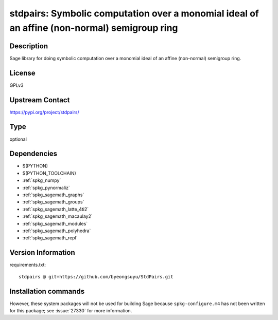 .. _spkg_stdpairs:

stdpairs: Symbolic computation over a monomial ideal of an affine (non-normal) semigroup ring
=============================================================================================

Description
-----------

Sage library for doing symbolic computation over a monomial ideal of an affine (non-normal) semigroup ring.

License
-------

GPLv3

Upstream Contact
----------------

https://pypi.org/project/stdpairs/


Type
----

optional


Dependencies
------------

- $(PYTHON)
- $(PYTHON_TOOLCHAIN)
- :ref:`spkg_numpy`
- :ref:`spkg_pynormaliz`
- :ref:`spkg_sagemath_graphs`
- :ref:`spkg_sagemath_groups`
- :ref:`spkg_sagemath_latte_4ti2`
- :ref:`spkg_sagemath_macaulay2`
- :ref:`spkg_sagemath_modules`
- :ref:`spkg_sagemath_polyhedra`
- :ref:`spkg_sagemath_repl`

Version Information
-------------------

requirements.txt::

    stdpairs @ git+https://github.com/byeongsuyu/StdPairs.git

Installation commands
---------------------

.. tab:: PyPI:

   .. CODE-BLOCK:: bash

       $ pip install stdpairs@git+https://github.com/byeongsuyu/StdPairs.git

.. tab:: Sage distribution:

   .. CODE-BLOCK:: bash

       $ sage -i stdpairs


However, these system packages will not be used for building Sage
because ``spkg-configure.m4`` has not been written for this package;
see :issue:`27330` for more information.
